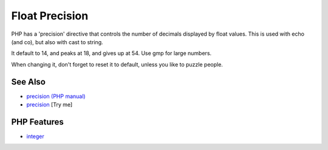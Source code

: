 .. _float-precision:

Float Precision
---------------

.. meta::
	:description:
		Float Precision: PHP has a 'precision' directive that controls the number of decimals displayed by float values.
	:twitter:card: summary_large_image
	:twitter:site: @exakat
	:twitter:title: Float Precision
	:twitter:description: Float Precision: PHP has a 'precision' directive that controls the number of decimals displayed by float values
	:twitter:creator: @exakat
	:twitter:image:src: https://php-tips.readthedocs.io/en/latest/_images/precision.png
	:og:image: https://php-tips.readthedocs.io/en/latest/_images/precision.png
	:og:title: Float Precision
	:og:type: article
	:og:description: PHP has a 'precision' directive that controls the number of decimals displayed by float values
	:og:url: https://php-tips.readthedocs.io/en/latest/tips/precision.html
	:og:locale: en

.. raw:: html

	<script type="application/ld+json">{"@context":"https:\/\/schema.org","@graph":[{"@type":"WebPage","@id":"https:\/\/php-tips.readthedocs.io\/en\/latest\/tips\/precision.html","url":"https:\/\/php-tips.readthedocs.io\/en\/latest\/tips\/precision.html","name":"Float Precision","isPartOf":{"@id":"https:\/\/www.exakat.io\/"},"datePublished":"Thu, 20 Feb 2025 15:38:51 +0000","dateModified":"Thu, 20 Feb 2025 15:38:51 +0000","description":"PHP has a 'precision' directive that controls the number of decimals displayed by float values","inLanguage":"en-US","potentialAction":[{"@type":"ReadAction","target":["https:\/\/php-tips.readthedocs.io\/en\/latest\/tips\/precision.html"]}]},{"@type":"WebSite","@id":"https:\/\/www.exakat.io\/","url":"https:\/\/www.exakat.io\/","name":"Exakat","description":"Smart PHP static analysis","inLanguage":"en-US"}]}</script>

.. image:: ../images/precision.png

PHP has a 'precision' directive that controls the number of decimals displayed by float values. This is used with echo (and co), but also with cast to string. 

It default to 14, and peaks at 18, and gives up at 54. Use gmp for large numbers. 

When changing it, don't forget to reset it to default, unless you like to puzzle people.

See Also
________

* `precision (PHP manual) <https://www.php.net/manual/en/ini.core.php#ini.precision>`_
* `precision <https://3v4l.org/N2EnC>`_ [Try me]


PHP Features
____________

* `integer <https://php-dictionary.readthedocs.io/en/latest/dictionary/integer.ini.html>`_


